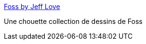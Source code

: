 :jbake-type: post
:jbake-status: published
:jbake-title: Foss by Jeff Love
:jbake-tags: science-fiction,art,illustration,_mois_avr.,_année_2015
:jbake-date: 2015-04-21
:jbake-depth: ../
:jbake-uri: shaarli/1429611438000.adoc
:jbake-source: https://nicolas-delsaux.hd.free.fr/Shaarli?searchterm=http%3A%2F%2Fwww.sci-fi-o-rama.com%2F2015%2F03%2F23%2Ffoss-by-jeff-love%2F&searchtags=science-fiction+art+illustration+_mois_avr.+_ann%C3%A9e_2015
:jbake-style: shaarli

http://www.sci-fi-o-rama.com/2015/03/23/foss-by-jeff-love/[Foss by Jeff Love]

Une chouette collection de dessins de Foss
